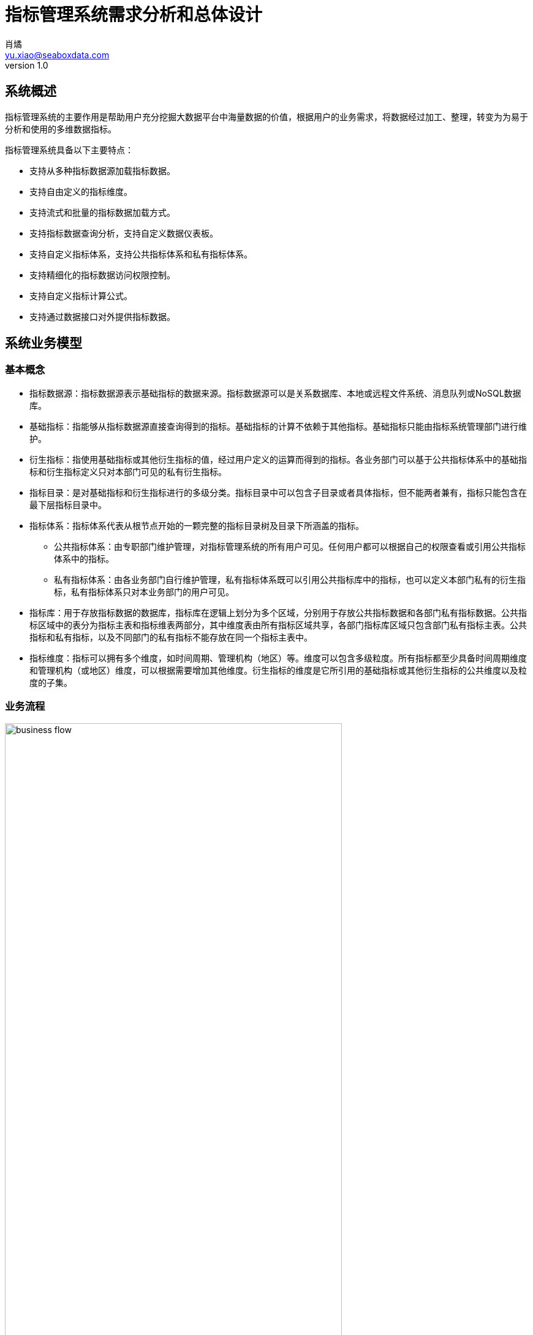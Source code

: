 = 指标管理系统需求分析和总体设计
肖燏 <yu.xiao@seaboxdata.com>
v1.0

== 系统概述
指标管理系统的主要作用是帮助用户充分挖掘大数据平台中海量数据的价值，根据用户的业务需求，将数据经过加工、整理，转变为为易于分析和使用的多维数据指标。

指标管理系统具备以下主要特点：

* 支持从多种指标数据源加载指标数据。
* 支持自由定义的指标维度。
* 支持流式和批量的指标数据加载方式。
* 支持指标数据查询分析，支持自定义数据仪表板。
* 支持自定义指标体系，支持公共指标体系和私有指标体系。
* 支持精细化的指标数据访问权限控制。
* 支持自定义指标计算公式。
* 支持通过数据接口对外提供指标数据。


== 系统业务模型

=== 基本概念

* 指标数据源：指标数据源表示基础指标的数据来源。指标数据源可以是关系数据库、本地或远程文件系统、消息队列或NoSQL数据库。
* 基础指标：指能够从指标数据源直接查询得到的指标。基础指标的计算不依赖于其他指标。基础指标只能由指标系统管理部门进行维护。
* 衍生指标：指使用基础指标或其他衍生指标的值，经过用户定义的运算而得到的指标。各业务部门可以基于公共指标体系中的基础指标和衍生指标定义只对本部门可见的私有衍生指标。
* 指标目录：是对基础指标和衍生指标进行的多级分类。指标目录中可以包含子目录或者具体指标，但不能两者兼有，指标只能包含在最下层指标目录中。
* 指标体系：指标体系代表从根节点开始的一颗完整的指标目录树及目录下所涵盖的指标。
** 公共指标体系：由专职部门维护管理，对指标管理系统的所有用户可见。任何用户都可以根据自己的权限查看或引用公共指标体系中的指标。
** 私有指标体系：由各业务部门自行维护管理，私有指标体系既可以引用公共指标库中的指标，也可以定义本部门私有的衍生指标，私有指标体系只对本业务部门的用户可见。
* 指标库：用于存放指标数据的数据库，指标库在逻辑上划分为多个区域，分别用于存放公共指标数据和各部门私有指标数据。公共指标区域中的表分为指标主表和指标维表两部分，其中维度表由所有指标区域共享，各部门指标库区域只包含部门私有指标主表。公共指标和私有指标，以及不同部门的私有指标不能存放在同一个指标主表中。
* 指标维度：指标可以拥有多个维度，如时间周期、管理机构（地区）等。维度可以包含多级粒度。所有指标都至少具备时间周期维度和管理机构（或地区）维度，可以根据需要增加其他维度。衍生指标的维度是它所引用的基础指标或其他衍生指标的公共维度以及粒度的子集。

=== 业务流程

.指标管理系统业务流程
image::business-flow.jpg[align=center, width=80%]

=== 用户角色
系统设置下列用户角色：

* 普通用户：使用指标管理系统进行指标数据查询和分析的人员。
* 公共指标维护人员：负责维护公共指标体系和公共指标，包括基础指标和衍生指标。
* 部门指标维护人员：负责维护本部门指标体系和私有指标。
* 公共指标管理人员：负责审核对公共指标体系和公共指标的调整，以及对指标接口的审核。
* 部门指标管理人员：负责审核对部门指标体系和私有指标的调整，以及对指标接口的审核。
* 指标系统管理人员：负责指标管理系统的运行维护，包括数据源管理、指标库管理、指标接口管理。
* 指标数据安全管理人员：负责设置指标数据的安全级别和各用户岗位的数据访问权限。

=== 角色职责矩阵
.系统角色职责矩阵
image::role-privileges.jpg[]


== 系统数据模型

参见**指标管理系统.erwin**。

== 系统技术架构

.系统技术架构图
image::sys-architecture.jpg[align=center, width=80%]


=== 指标批量加载引擎
指标批量加载引擎的作用是计算和加载需要定期更新或补充的指标数据。引擎执行的周期取决于业务的要求和指标数据源的数据粒度。
指标批量加载引擎由作业调度引擎启动，执行参数包括：

. 需要计算的基础指标集合，如果不指定则计算所有基础指标。
. 系统参数列表，如数据日期、数据时间等。

.处理流程
image::batch-metric-load.jpg[align=center, width=40%]

==== 标记指标计算次序

.伪代码
----
将所有衍生指标计算次序设置为-1
将所有基础指标计算次序设置为0
SET LAST_CALC_ORDER = 0
WHILE 能够找到满足以下标准的指标:
        直接依赖于计算次序为LAST_CALC_ORDER的指标 AND
        本身的计算次序 <= LAST_CALC_ORDER
    将这些指标的计算次序设置为LAST_CALC_ORDER + 1
    SET LAST_CALC_ORDER = LAST_CALC_ORER + 1
END WHILE
----

==== 基础指标计算
基础指标数据加载利用用户配置的带参数的指标加载语句(SQL)从指定的数据源提取指标数据。指标加载语句（SQL）需要满足以下要求：
. SELECT表达式中需要包含指标主表的该指标度量字段和该指标所具备的维度的全部粒度字段。
. 语句的结果应该是该指标各维度上最细粒度的数据（粒度可以高于维度所定义的最细粒度）。
. 语句的结果中不应包括任何汇总数据。

.伪代码
----
替换基础指标加载语句中的参数
创建指标临时表 // <1>
执行基础指标加载语句，将结果插入临时表 // <2>
INSERT INTO <指标主表> (<维度1-ID>，<维度2-ID>，……，<维度N-ID>，0，0，……，<指标字段M>，……，0)
SELECT <维度1-ID>，<维度2-ID>，……，<维度N-ID>，<指标值M>
FROM <临时表>, <维度表1>, <维度表2>, ……，<维度表N>
WHERE
    临时表中所有和维度表1相关的维度字段 = 维度表1所有粒度字段 AND
    临时表中所有和维度表2相关的维度字段 = 维度表2所有粒度字段 AND
    ……
    临时表中所有和维度表N相关的维度字段 = 维度表N所有粒度字段 AND
ON DUPLICATE SET <指标字段M> = <指标值M>
----
<1> 该临时表中的字段包括指标维度字段和度量字段。度量字段存放计算出的指标值，字段名与指标主表中该指标对应的字段名称相同。维度字段中需要包含该指标涉及的维度的所有粒度字段。
<2> 对于粒度小于该基础指标的粒度字段，需要填入NULL，例如日期维包含年、月、日三个粒度，如果指标本身粒度为月，则和日粒度对应的字段填NULL；粒度大于该基础指标的粒度字段需要填入与维度表中的维度数据一致的值。

===== 衍生指标计算
衍生指标的值通过执行用户配置的指标计算公式得到。指标计算公式中可以引用其他的基础指标或衍生指标。系统根据指标之间依赖关系的配置自动对指标的计算顺序进行合理的安排。衍生指标所依赖的指标的维度必须与该衍生指标相同。

.伪代码
----
将指标计算公式中引用的其他指标编号替换为对应的指标主表字段名
找出该衍生指标的所有依赖指标所在的指标主表名称
INSERT INTO <指标主表> (<维度1-ID>，<维度2-ID>，……，<维度N-ID>，0，0，……，<指标字段M>，……，0)
SELECT 源指标主表1的所有维度ID字段，<指标计算公式>
FROM <源指标主表1>, <源指标主表2>, ……，<源指标主表N>
WHERE
    源指标主表1的所有维度ID字段 = 源指标主表2的所有维度ID字段 AND
    源指标主表1的所有维度ID字段 = 源指标主表3的所有维度ID字段 AND
    ……
    源指标主表1的所有维度ID字段 = 源指标主表N的所有维度ID字段
ON DUPLICATE SET <指标字段M> = <指标值M>
----

==== 指标沿维度粒度汇总

===== 指标维度表汇总记录计算
.伪代码
----
INSERT INTO <维度表名称> (粒度1，粒度2，……，粒度N) // <1>
SELECT * FROM
(
    SELECT 粒度1，粒度2，……，粒度N
    FROM <维度表名称>
    GROUP BY 粒度1，粒度2，……，粒度N
    WITH ROLLUP
) T
WHERE
粒度1 IS NULL
OR 粒度2 IS NULL
……
OR 粒度N IS NULL
;
----
<1> 粒度从 1~N 逐渐细化。

===== 指标主表度量字段从各维度向上汇总
.伪代码
----

FOR 指标主表的所有维度：
    SET dim_id = 当前汇总的维度ID字段
    SET <其他维度ID字段列表> = 主表中除了当前汇总的维度ID之外的维度ID字段列表 // <1>
    SET <汇总粒度字段列表> = 当前维度除最细粒度外其他粒度字段列表 // <2>

    INSERT INTO <主表名称> (dim_id, <其他维度ID字段列表>, <度量字段列表>)
    SELECT <维度表名>.id as dim_id, <其他维度ID字段列表>, <度量字段列表>
    FROM (
        SELECT <其他维度ID字段列表>, <汇总粒度字段列表>, NULL as <最细粒度字段>, 
            SUM(度量字段1) as <度量字段1>, SUM(度量字段2) as <度量字段2>，……，SUM（度量字段N） as <度量字段N>
        FROM <维度表名称>, <主表名称>
        WHERE <维度表名称>.id = <主表名称>.dim_id
        GROUP BY <其他维度ID字段列表>, <汇总粒度字段列表>
        WITH ROLLUP
        HAVING 所有其他维度ID字段不为空
    ) T, <维度表名>
    WHERE
        COALESCE(T.<汇总粒度字段1>， INVALID) = COALESCE(<维度表名>.<汇总粒度字段1>) AND
        COALESCE(T.<汇总粒度字段2>， INVALID) = COALESCE(<维度表名>.<汇总粒度字段2>) AND
        ……
        COALESCE(T.<汇总粒度字段N>， INVALID) = COALESCE(<维度表名>.<汇总粒度字段N>) AND
    ;

----
<1> 如果主表只有一个维度，此列表为空
<2> 如果维度只有一个粒度，此列表为空


.例子
[source, sql]
----
insert into metric_fact (date_id, org_id, metric1, metric2)
select dim_date.id as date_id, tmp_fact.org_id as org_id, metric1, metric2
from (
    select f.org_id, d.year_val, d.month_val, null as day_val, 
        sum(metric1) as metric1, sum(metric2) as metric2
    from dim_date d, metric_fact f
    where d.id = f.date_id
    group by f.org_id, d.year_val, d.month_val
    with ROLLUP
    having f.org_id is not null
) T, dim_date 
where coalesce(T.year_val, -1) = coalesce(dim_date.year_val, -1)
and coalesce(T.month_val, -1) = coalesce(dim_date.month_val, -1)
and coalesce(T.day_val, -1) = coalesce(dim_date.day_val, -1)
;

insert into metric_fact (org_id, date_id, metric1, metric2)
select dim_org.id as org_id, T.date_id as date_id, metric1, metric2
from (
    select f.date_id, d.level1, d.level2, null as level3, 
        sum(metric1) as metric1, sum(metric2) as metric2
    from dim_org d, metric_fact f
    where d.id = f.org_id
    group by f.date_id, d.level1, d.level2
    with ROLLUP
    having f.date_id is not null
) T, dim_org 
where coalesce(T.level1, -1) = coalesce(dim_org.level1, -1)
and coalesce(T.level2, -1) = coalesce(dim_org.level2, -1)
and coalesce(T.level3, -1) = coalesce(dim_org.level3, -1)
;

----

=== 流式指标加载引擎

流式指标加载引擎用于处理持续更新的指标数据。流式指标的数据源为消息队列，为了实现对流式指标的高速访问，流式指标的计算结果存放在内存数据库中（如Redis）。

==== 流式指标加载引擎的输入

.实时指标加载引擎输入消息结构
[source, json]
----
{
    "fact_table": "metric_table_1",     // <1>
    "dimentions": [
        {
            "name": "dim_1",            // <2>
            "fields": [
                {
                    "name": "dim_1_field_1",    // <3>
                    "value": "field_1_value"    // <4>
                },
                {
                    "name": "dim_1_field_2",
                    "value": "field_2_value"
                }
            ]
        },
        {
            "name": "dim_2",
            "fields": [
                {
                    "name": "dim_2_field_1",
                    "value": "field_1_value"
                }
            ]
        },
        {
            "name": "dim_3",
            "fields": [
                {
                    "name": "dim_3_field_1",
                    "value": "field_1_value"
                }
            ]
        }
    ],
    "metrics": [
        {
            "name": "metric-1",         // <5>
            "value": 100                // <6>
        },
        {
            "name": "metric-2",
            "value": 200
        }
    ]
}
----
<1> 需要更新的指标主表名称
<2> 指标维度对应的维度表名称
<3> 维度表中的维度字段名称
<4> 维度字段的取值
<5> 需要更新的指标度量字段名称
<6> 需要更新的指标度量字段值

==== 流式指标加载流程

.处理流程
image::streaming-metric-load.jpg[align=center, width=30%]

* 为提高处理效率，可以为每个指标主表分配一个流处理作业。
* 各维度汇总指标数据的计算方法可参考批量指标加载的算法。
* 流式加载的衍生指标所依赖的基础指标和其他衍生指标都必须与被加载的衍生指标在同一个指标主表内。
* 指标加载次序的计算可参考批量指标加载的算法。

=== 指标数据接口

==== 设计原则

* 指标管理系统以HTTP REST服务的形式为外界提供指标数据服务
* 使用一个公共接口提供对所有指标数据的访问
* 接口服务程序需要能够根据指标的配置从持久化或内存指标库中提取数据
* 接口服务程序可以使用微服务或集群方式部署，以满足性能扩展和负载均衡的要求
* 接口的访问权限控制、流量控制和用户认证由接口管理系统（SAPI）负责

==== 处理流程

.指标数据接口处理流程
image::interface-workflow.jpg[align=center, width=70%]


==== 接口规格说明

* 接口请求URL模式
+
[source]
----
https://<hostname>:<port>/api/<指标接口代码/<指标代码列表>?<查询参数> 
----
+
//
. 指标接口代码是用户申请开放指标接口的数据接口代码
. 指标代码列表为逗号分隔的指标代码，这些指标代码必须属于指标接口代码所包含的指标集合
. 查询参数为请求的指标在各维度字段上的过滤条件，这些条件应用于指标代码列表中包含的所有指标
. 需要向接口用户提供各指标的详细维度说明

* 接口输出数据格式
+
[source, json]
----
{
    "code": 0,                              // <1>
    "message": "",                          // <2>
    "count": 2,                             // <3>
    "data": [
        {
            "dimentions": [
                {
                    "name": "dim_1",            // <4>
                    "fields": [
                        {
                            "name": "dim_1_field_1",    // <5>
                            "value": "field_1_value"    // <6>
                        },
                        {
                            "name": "dim_1_field_2",
                            "value": "field_2_value"
                        }
                    ]
                },
                {
                    "name": "dim_2",
                    "fields": [
                        {
                            "name": "dim_2_field_1",
                            "value": "field_1_value"
                        }
                    ]
                },
                {
                    "name": "dim_3",
                    "fields": [
                        {
                            "name": "dim_3_field_1",
                            "value": "field_1_value"
                        }
                    ]
                }
            ],
            "metrics": [
                {
                    "code": "metric-1",         // <7>
                    "value": 100                // <8>
                },
                {
                    "code": "metric-2",
                    "value": 200
                }
            ]
        },
        {
            ...
        }
    ]
}
----
<1> 接口返回码，0表示成功
<2> 接口返回码不为0时表示调用出错信息
<3> 本次调用返回的记录数
<4> 指标维度对应的维度表名称
<5> 维度表中的维度字段名称
<6> 维度字段的取值
<7> 指标代码
<8> 指标值

=== 指标库数据同步
指标库数据同步用于在持久化指标库和内存指标库之间实现定时的数据同步。数据同步包括两个部分：

. 将内存指标库中的流式加载的指标同步到持久化指标库。
+
同步的范围仅包括驻留在内存指标库中的指标主表中的流式加载指标（包括基础指标和衍生指标），同步的频率可由调度系统控制。
. 将持久化指标库中的批量加载指标同步到内存指标库中。
+
同步的指标范围仅限于驻留在内存指标库中的指标主表所包含的指标，同步的频率应与批量指标加载相同。

.指标库同步示意图
image::metric-store-sync.jpg[align=center, width=70%]


== 指标管理系统Web应用

=== 指标查询分析
// Needs more detailed information ...

==== 指标数据查询浏览
指标数据检索：在选定的指标上设置维度筛选条件，检索指标数据。系统根据用户角色、指标安全级别和用户的组织机构属性对查询结果进行过滤，防止用户对数据的越权访问。

==== 指标数据导入/导出
用户可以选择将查询结果中的指标数据导出到文件中。指标体系的维护人员可以从文件中导入指标数据，如果导入的数据和指标库中的数据有冲突，需要询问用户是否覆盖。指标数据的导入导出操作都需要记录到用户访问日志中。

==== 指标仪表盘
指标仪表盘提供指标的图形化展现和分析功能，用户可以选择需要在仪表盘上展现的指标数据和展现形式（折线图、饼图、柱状图等）。

===== 指标仪表盘基本要素

===== 指标仪表盘功能
* 仪表盘浏览
* 定制仪表盘内容


=== 指标体系管理

公共指标体系维护人员和各业务部门指标体系维护人员可以创建、维护指标体系内容，指标体系（包括各级指标目录及所引用的指标）的修改需要经过审核才能生效。

.指标体系框架
image::metric-hierarchy.jpg[align=center, width=80%]

==== 指标体系基本要素
* 指标体系名称
* 指标体系代码
* 指标体系根目录名称
* 指标体系根目录代码
* 指标体系部门代码

==== 指标目录基本要素
指标目录的归属部门与上级指标目录归属部门相同，根目录的归属部门为与该根目录对应的指标体系所归属的业务部门。

* 指标目录名称
* 指标目录代码，在指标体系内不得重复。
* 上级指标目录代码
* 指标目录显示顺序
* 指标体系代码
* 最后更新用户
* 最后审核用户
* 最后更新时间
* 最后审核时间

==== 基础指标基本要素
* 指标名称
* 指标代码
* 业务部门代码
* 指标数据源代码
* 指标主表代码
* 指标库度量字段代码
* 指标数据单位
* 指标加载类型（批量/流式）
* 指标计算周期
* 指标描述
* 最后更新用户
* 最后审核用户
* 最后更新时间
* 最后审核时间

==== 衍生指标基本要素
* 指标名称
* 指标代码
* 业务部门代码
* 指标计算公式模板
* 指标主表代码
* 指标库度量字段代码
* 指标数据单位
* 指标计算周期
* 指标描述
* 最后更新用户
* 最后审核用户
* 最后更新时间
* 最后审核时间

==== 指标体系管理功能

===== 指标体系浏览
指标体系的浏览采用类似Windows资源管理器的方式，窗口左边为指标分类树，点击分类树底层节点时，在窗口右侧显示该目录下引用的指标列表。

* 指标浏览查询
+
根据指标名称、指标代码、指标所属部门、指标数据源、指标主表检索符合条件的指标配置信息。

* 指标依赖关系视图
+
以有向图的方式展示基础指标和衍生指标之间的依赖关系。

===== 指标体系维护
* 指标体系创建
+
由指标管理部门创建的指标体系为公共指标体系，其他业务部门创建的指标体系为部门私有指标体系。

* 指标体系基本属性维护

* 指标分类目录维护
** 创建、删除目录
+
不允许删除非空的指标目录。
** 在目录下增加、删除指标
+
不允许指标目录既有子目录，又包含指标。
** 修改目录属性
+
不可修改指标目录代码和归属部门。

* 指标维护

** 基础指标配置/修改
. 设置指标基本属性
.. 指标名称
.. 指标代码
.. 指标数据单位
. 设置指标维度和各维度的数据粒度
. 设置指标数据源
.. 选择指标数据源
.. 编写数据筛选语句或上传数据筛选脚本
. 指标主表和度量字段设置
+
系统根据用户设置的指标维度自动选择指标主表并增加主表度量字段。
. 设置指标计算周期
+
支持以下计算周期设置：
+
.. 固定日期（不定期）
.. 固定间隔
.. 固定周期（每年/季/月/周的第几天）
.. CRON表达式

** 衍生指标配置/修改
. 设置指标基本属性
.. 指标名称
.. 指标代码
.. 指标数据单位
. 设置指标维度和各维度的数据粒度
. 设置指标计算公式模板
.. 挑选用于指标计算的基础指标和其他衍生指标
.. 编写指标计算公式
. 指标主表和度量字段设置
+
系统根据用户设置的指标维度自动选择指标主表并增加主表度量字段。
. 设置指标计算周期
+
支持以下计算周期设置：
+
.. 固定日期（不定期）
.. 固定间隔
.. 固定周期（每年/季/月/周的第几天）
.. CRON表达式

** 指标配置删除
+
不可删除被其他衍生指标所引用的基础指标或衍生指标。

** 指标试算
+
验证指标数据源查询或指标计算模板的正确性。

* 指标体系发布
+
指标体系修改后需要通过发布动作启动审核流程，审核通过后才能生效。

===== 指标体系审核
对指标体系及指标定义的修改需经过审核才能生效，审核界面应标注新增、修改、及删除的目录。 公共指标体系的审核由指标管理系统管理部门负责，其他业务部门私有指标体系的审核由本部门负责。

* 浏览指标体系修改内容
+
查看指标体系中新增、修改和删除的指标和指标目录。
* 批准指标体系更新
* 拒绝指标体系更新

=== 数据权限管理

由于数据权限的管理策略同用户的组织架构有密切关系，因此需要定义一个能够适应大部分用户情况的比较通用的组织架构形式，作为实施指标数据权限管理的前提条件。

==== 指标管理系统用户组织架构
用户组织架构包括两个交叉的体系，分别为行政管理体系和业务管辖体系，图中蓝色实线表示行政隶属关系，红色虚线表示业务管辖关系。

.用户组织架构
image::organization-hierarchy.jpg[align=center, width=60%]

==== 指标数据权限管理框架

用户对指标的访问权限可以从三个维度进行管理：

* 用户的业务部门
+
用户可以浏览和访问的指标（及指标目录）包括所有公共指标体系和用户所在业务部门的私有指标体系。
* 用户所处行政管理机构
+
所有指标数据都具备管理机构（或地区）维度，对于非公开指标，用户只能访问处于他所在管理机构管辖范围内的指标数据。
* 指标数据安全级别
+
所有指标都需要设置安全级别，例如公开、内部、保密、绝密等。用户的角色（或岗位）决定了他能够访问的指标数据的最高安全级别。
可以为同一指标在不同维度和维度级别上的数据设置不同的安全级别。

==== 指标数据权限管理功能

* 用户角色数据权限管理
** 用户角色数据权限浏览
** 用户角色数据权限维护
* 指标数据安全级别管理
** 指标数据安全级别查询浏览
** 指标数据安全级别维护
+
可以为指标的不同维度、不同粒度的数据设置不同的安全级别。

=== 数据接口管理

指标管理系统的指标数据可以通过接口供其他系统使用。接口的数据访问权限与申请开放接口的用户所具备的数据访问权限相同。数据接口的开放和更新需要经过指标体系管理人员的审核。

==== 指标数据接口基本要素
* 接口申请用户
* 接口审批用户
* 接口名称
* 接口代码
* 接口对应的指标列表
* 指标数据筛选条件
* 接口访问频次和数据量限制
* 接口有效期限
* 接口访问令牌

==== 指标数据接口管理功能

* 数据接口查询浏览
* 数据接口申请
. 设置接口名称、接口代码
. 选择指标列表
. 设置数据筛选条件
. 设置访问频次和数据量限制
. 设置有效期限

* 数据接口审核
. 浏览数据接口开放或更新申请
. 同意/拒绝接口开放或更新申请
. 生成接口访问令牌

* 数据接口启用/停用


=== 系统管理
==== 系统日志分析
* 指标加载日志分析
** 指标加载日志查询（指定指标代码、时间段、错误级别等条件）
** 日志全文检索
* 指标访问日志分析
** 指标访问日志查询（指定指标代码、时间段、用户、部门等条件）
** 日志全文检索
* 指标维护日志分析
** 指标体系维护日志查询（指定指标代码、时间段、用户、部门等条件）
* 数据接口日志分析
** 数据接口访问日志查询
+
根据给定的接口名称、接口代码、日期区间、接口用户查询接口访问日志明细。
** 数据接口访问统计
+
按照用户指定的分组标准（包括：接口、日期、接口用户、正常/异常，异常类型）对接口访问日志进行分组统计。

==== 用户角色管理
* 用户角色查询浏览
* 用户角色信息维护

==== 数据源管理
对基础指标的数据源进行管理，包括数据源的增加、修改、删除和查询。

===== 数据源的基本属性

* 数据源名称
* 数据源类型，用于区分数据库、文件、及其他结构化数据源。
* 数据源访问参数，表示访问该数据源需要提供的参数，如用户名、口令、地址、端口等。

===== 数据源管理功能
* 数据源浏览
* 数据源新增、修改
* 数据源删除
+
被基础指标引用的数据源不能被删除。

==== 指标库管理

指标库由主表和维表构成。维表定义了指标可以使用的维度，主表用于存放指标数据。在物理层面，指标库分为持久化指标库和内存指标库，分别用于存放批量加载和流式加载的指标，两个库拥有相同的主表和维表，内容定期同步。

* 指标维表：定义指标维度的表。指标的每个维度（如日期、地域、币种等）都对应到不同的指标维表。维度可以包含多个粒度，维度粒度用维度表的字段表示。维度表和指标主表之间使用维度表的记录ID关联。
* 指标主表：指标主表存储指标数据。指标库中可以有多个指标主表。指标的维度由与指标主表关联的指标维表所定义。存储在同一个指标主表中的所有指标都具备相同的维度。指标主表可以包含多个度量字段，每个度量字段对应一个指标（可以是基础指标或衍生指标）。一个主表中可以存放若干个基础指标和衍生指标的指标数据。指标库的度量字段根据指标的配置动态增加或删除。

.指标库数据模型示意
image::metric-db.jpg[align=ceneter, width=90%]

===== 指标库基本要素
* 指标库维度列表
** 维度名称
** 维度表名称
** 维度粒度列表
*** 粒度名称
*** 粒度字段名称
*** 粒度等级
*** 粒度字段数据类型
*** 粒度描述
* 指标库主表列表
** 主表名称
** 主表所属部门
** 主表维度列表
*** 维度名称
*** 维度粒度名称
** 主表指标字段列表
*** 指标字段名称
*** 指标字段物理名称
*** 指标字段数据类型
*** 指标字段描述

===== 指标库管理功能
* 指标维度管理
** 指标维度浏览
** 指标维度新建、编辑
*** 维度粒度管理
** 指标维度删除
+
被指标主表引用的指标维度不可删除
* 指标主表管理
+
指标主表在用户维护指标时根据指标的维度自动创建并增加/删除度量字段。

** 指标主表浏览
** 指标主表拆分
+
将数据量过大的指标主表拆分为多个维度相同的主表，可以提高指标查询效率。
** 指标主表删除
+
被指标所引用的指标主表不可删除。
* 指标库模型视图
+
以图形化方式展现指标库中各指标维度和指标主表之间的关系
* 指标数据量分析
+
提供指标主表和指标级别的数据量分析功能。


==== 系统运行报告
+
包含下列基本要素：

* 报告日期区间
* 指标体系维护情况
** 审核通过的各指标体系的新增、修改和删除的指标
* 指标加载情况
** 故障情况分析：故障天数、故障原因分析
** 指标数据量分析：各主表数据量、各主表数据增量
* 指标访问情况
** 用户访问情况：各部门访问指标数据次数排名
** 接口访问情况：指标访问数据量排名、接口账号活跃度排名 
